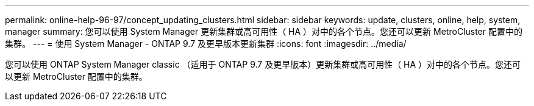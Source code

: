 ---
permalink: online-help-96-97/concept_updating_clusters.html 
sidebar: sidebar 
keywords: update, clusters, online, help, system, manager 
summary: 您可以使用 System Manager 更新集群或高可用性（ HA ）对中的各个节点。您还可以更新 MetroCluster 配置中的集群。 
---
= 使用 System Manager - ONTAP 9.7 及更早版本更新集群
:icons: font
:imagesdir: ../media/


[role="lead"]
您可以使用 ONTAP System Manager classic （适用于 ONTAP 9.7 及更早版本）更新集群或高可用性（ HA ）对中的各个节点。您还可以更新 MetroCluster 配置中的集群。
